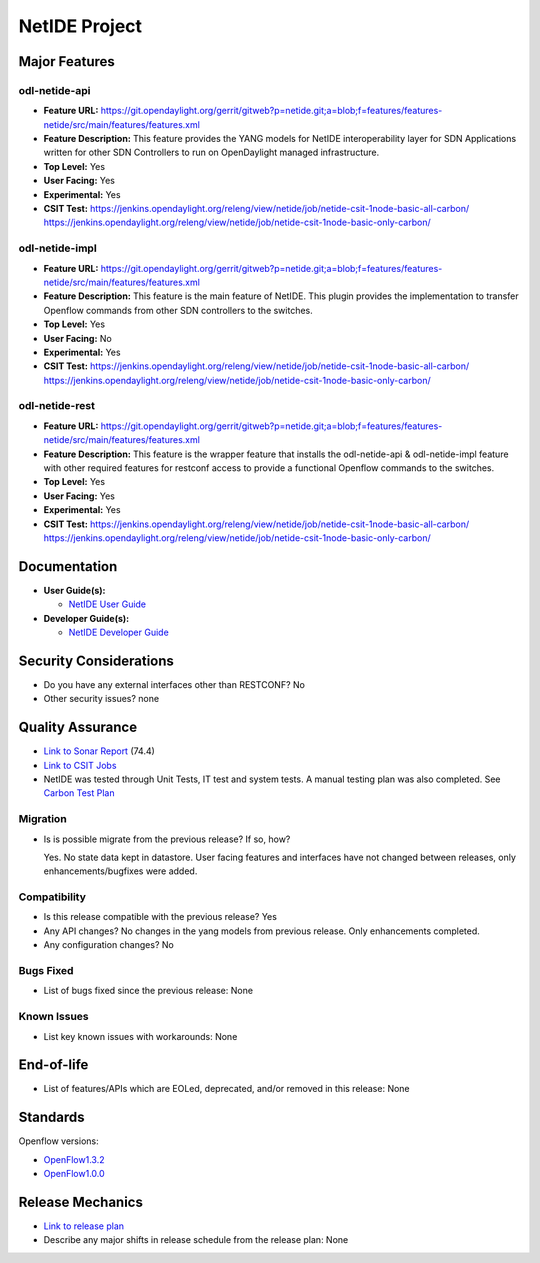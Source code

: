 ==============
NetIDE Project
==============

Major Features
==============

odl-netide-api
--------------

* **Feature URL:** https://git.opendaylight.org/gerrit/gitweb?p=netide.git;a=blob;f=features/features-netide/src/main/features/features.xml
* **Feature Description:**  This feature provides the YANG models for
  NetIDE interoperability layer for SDN Applications written for other
  SDN Controllers to run on OpenDaylight managed infrastructure.
* **Top Level:** Yes
* **User Facing:** Yes
* **Experimental:** Yes
* **CSIT Test:** https://jenkins.opendaylight.org/releng/view/netide/job/netide-csit-1node-basic-all-carbon/
  https://jenkins.opendaylight.org/releng/view/netide/job/netide-csit-1node-basic-only-carbon/

odl-netide-impl
---------------

* **Feature URL:** https://git.opendaylight.org/gerrit/gitweb?p=netide.git;a=blob;f=features/features-netide/src/main/features/features.xml
* **Feature Description:**  This feature is the main feature of NetIDE. This
  plugin provides the implementation to transfer Openflow commands from other
  SDN controllers to the switches.
* **Top Level:** Yes
* **User Facing:** No
* **Experimental:** Yes
* **CSIT Test:** https://jenkins.opendaylight.org/releng/view/netide/job/netide-csit-1node-basic-all-carbon/
  https://jenkins.opendaylight.org/releng/view/netide/job/netide-csit-1node-basic-only-carbon/

odl-netide-rest
---------------

* **Feature URL:** https://git.opendaylight.org/gerrit/gitweb?p=netide.git;a=blob;f=features/features-netide/src/main/features/features.xml
* **Feature Description:**  This feature is the wrapper feature that installs
  the odl-netide-api & odl-netide-impl feature with other required features for
  restconf access to provide a functional Openflow commands to the switches.
* **Top Level:** Yes
* **User Facing:** Yes
* **Experimental:** Yes
* **CSIT Test:** https://jenkins.opendaylight.org/releng/view/netide/job/netide-csit-1node-basic-all-carbon/
  https://jenkins.opendaylight.org/releng/view/netide/job/netide-csit-1node-basic-only-carbon/

Documentation
=============

* **User Guide(s):**

  * `NetIDE User Guide <http://docs.opendaylight.org/en/stable-boron/user-guide/netide-user-guide.html>`_

* **Developer Guide(s):**

  * `NetIDE Developer Guide <http://docs.opendaylight.org/en/stable-boron/developer-guide/netide-developer-guide.html>`_

Security Considerations
=======================

* Do you have any external interfaces other than RESTCONF? No
* Other security issues? none

Quality Assurance
=================

* `Link to Sonar Report <https://sonar.opendaylight.org/overview/coverage?id=org.opendaylight.netide%3Anetide-aggregator>`_ (74.4)
* `Link to CSIT Jobs <https://jenkins.opendaylight.org/releng/view/netide/>`_
* NetIDE was tested through Unit Tests, IT test and system tests. A manual
  testing plan was also completed. See `Carbon Test Plan <https://wiki.opendaylight.org/view/NetIDE:Carbon:System_Test>`_

Migration
---------

* Is is possible migrate from the previous release? If so, how?

  Yes. No state data kept in datastore. User facing features and interfaces have not changed between releases, only
  enhancements/bugfixes were added.

Compatibility
-------------

* Is this release compatible with the previous release? Yes
* Any API changes? No changes in the yang models from previous release. Only enhancements completed.
* Any configuration changes? No

Bugs Fixed
----------

* List of bugs fixed since the previous release: None

Known Issues
------------

* List key known issues with workarounds: None


End-of-life
===========

* List of features/APIs which are EOLed, deprecated, and/or removed in this release: None

Standards
=========

Openflow versions: 

* `OpenFlow1.3.2 <https://www.opennetworking.org/images/stories/downloads/sdn-resources/onf-specifications/openflow/openflow-spec-v1.3.2.pdf>`_
* `OpenFlow1.0.0 <https://www.opennetworking.org/images/stories/downloads/sdn-resources/onf-specifications/openflow/openflow-spec-v1.0.0.pdf>`_


Release Mechanics
=================

* `Link to release plan <https://wiki.opendaylight.org/view/NetIDE:Carbon_Release_Plan>`_
* Describe any major shifts in release schedule from the release plan: None
